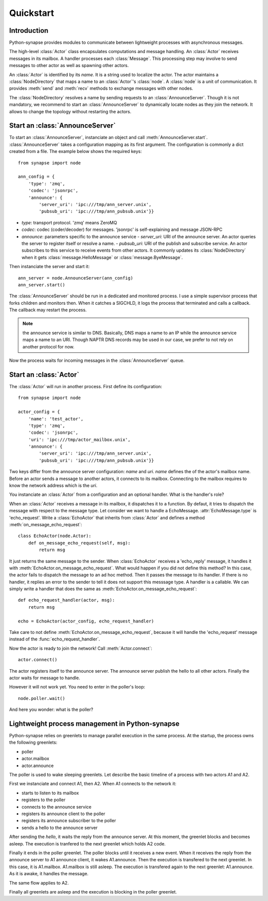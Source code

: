 Quickstart
**********

Introduction
============

Python-synapse provides modules to communicate between lightweight processes
with asynchronous messages.

The high-level :class:`Actor` class encapsulates computations and message
handling. An :class:`Actor` receives messages in its mailbox. A handler
processes each :class:`Message`. This processing step may involve to send
messages to other actor as well as spawning other actors.

An :class:`Actor` is identified by its *name*. It is a string used to localize
the actor. The actor maintains a :class:`NodeDirectory` that maps a name to an
:class:`Actor`'s :class:`node`. A :class:`node` is a unit of communication. It
provides :meth:`send` and :meth:`recv` methods to exchange messages with other
nodes.

The :class:`NodeDirectory` resolves a name by sending requests to an
:class:`AnnounceServer`. Though it is not mandatory, we recommend to start an
:class:`AnnounceServer` to dynamically locate nodes as they join the network.
It allows to change the topology without restarting the actors.


Start an :class:`AnnounceServer`
================================

To start an :class:`AnnounceServer`, instanciate an object and call
:meth:`AnnounceServer.start`. :class:`AnnounceServer` takes a configuration
mapping as its first argument. The configuration is commonly a dict created
from a file. The example below shows the required keys: ::

    from synapse import node

    ann_config = {
        'type': 'zmq',
        'codec': 'jsonrpc',
        'announce': {
            'server_uri': 'ipc:///tmp/ann_server.unix',
            'pubsub_uri': 'ipc:///tmp/ann_pubsub.unix'}}

- *type*: transport protocol. 'zmq' means ZeroMQ
- *codec*: codec (coder/decoder) for messages. 'jsonrpc' is self-explaining and
  message JSON-RPC
- *announce*: parameters specific to the announce service
  - *server_uri*: URI of the announce server. An actor queries the server to
  register itself or resolve a name.
  - *pubsub_uri*: URI of the publish and subscribe service. An actor subscribes
  to this service to receive events from other actors. It commonly updates
  its :class:`NodeDirectory` when it gets :class:`message.HelloMessage` or
  :class:`message.ByeMessage`.

Then instanciate the server and start it: ::

    ann_server = node.AnnounceServer(ann_config)
    ann_server.start()


The :class:`AnnounceServer` should be run in a dedicated and monitored process.
I use a simple supervisor process that forks children and monitors then. When it
catches a SIGCHLD, it logs the process that terminated and calls a callback.
The callback may restart the process.

.. note:: the announce service is similar to DNS. Basically, DNS maps a name to
   an IP while the announce service maps a name to an URI. Though NAPTR DNS
   records may be used in our case, we prefer to not rely on another protocol
   for now.

Now the process waits for incoming messages in the :class:`AnnounceServer`
queue.


Start an :class:`Actor`
=======================

The :class:`Actor` will run in another process. First define its configuration: ::

    from synapse import node

    actor_config = {
        'name': 'test_actor',
        'type': 'zmq',
        'codec': 'jsonrpc',
        'uri': 'ipc:///tmp/actor_mailbox.unix',
        'announce': {
            'server_uri': 'ipc:///tmp/ann_server.unix',
            'pubsub_uri': 'ipc:///tmp/ann_pubsub.unix'}}


Two keys differ from the announce server configuration: *name* and *uri*.
*name* defines the of the actor's mailbox name. Before an actor sends a
message to another actors, it connects to its mailbox. Connecting to the
mailbox requires to know the network address which is the *uri*.

You instanciate an :class:`Actor` from a configuration and an optional handler.
What is the handler's role?

When an :class:`Actor` receives a message in its mailbox, it dispatches it to a
function. By defaut, it tries to dispatch the message with respect to the
message type. Let consider we want to handle a EchoMessage.
:attr:`EchoMessage.type` is 'echo_request'. Write a :class:`EchoActor` that
inherits from :class:`Actor` and defines a method
:meth:`on_message_echo_request`: ::

    class EchoActor(node.Actor):
        def on_message_echo_request(self, msg):
            return msg

It just returns the same message to the sender. When :class:`EchoActor`
receives a 'echo_reply' message, it handles it with
:meth:`EchoActor.on_message_echo_request`. What would happen if you did not
define this method? In this case, the actor fails to dispatch the message to an
ad hoc method. Then it passes the message to its handler. If there is no
handler, it replies an error to the sender to tell it does not support this
messsage type. A handler is a callable. We can simply write a handler that does
the same as :meth:`EchoActor.on_message_echo_request`: ::

    def echo_request_handler(actor, msg):
        return msg

    echo = EchoActor(actor_config, echo_request_handler)

Take care to not define :meth:`EchoActor.on_message_echo_request`, because it
will handle the 'echo_request' message instead of the
:func:`echo_request_handler`.

Now the actor is ready to join the network! Call :meth:`Actor.connect`: ::

    actor.connect()


The actor registers itself to the announce server. The announce server publish
the hello to all other actors. Finally the actor waits for message to handle.

However it will not work yet. You need to enter in the poller's loop: ::

    node.poller.wait()

And here you wonder: what is the poller?

Lightweight process management in Python-synapse
================================================

Python-synapse relies on greenlets to manage parallel execution in the same
process. At the startup, the process owns the following greenlets:

- poller
- actor.mailbox
- actor.announce

The poller is used to wake sleeping greenlets. Let describe the basic timeline
of a process with two actors A1 and A2.

First we instanciate and connect A1, then A2. When A1 connects to the network
it:

- starts to listen to its mailbox
- registers to the poller
- connects to the announce service
- registers its announce client to the poller
- registers its announce subscriber to the poller
- sends a hello to the announce server

After sending the *hello*, it waits the reply from the announce server. At this
moment, the greenlet blocks and becomes asleep. The execution is tranfered to
the next greenlet which holds A2 code.

Finally it ends in the poller greenlet. The poller blocks until it receives a
new event. When it receives the reply from the announce server to A1 announce
client, it wakes A1.announce. Then the execution is transfered to the next
greenlet. In this case, it is A1.mailbox. A1.mailbox is still asleep. The
execution is transfered again to the next greenlet: A1.announce. As it is
awake, it handles the message.

The same flow applies to A2.

Finally all greenlets are asleep and the execution is blocking in the poller
greenlet.
